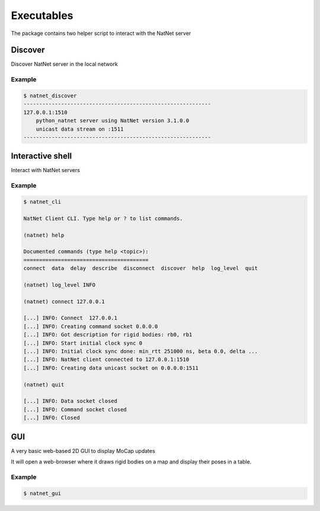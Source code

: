 ===========
Executables
===========

The package contains two helper script to interact with the NatNet server


Discover
========

Discover NatNet server in the local network

.. argparse::
   :module: natnet_py.natnet_discover
   :func: parser
   :prog: natnet_discover

Example
~~~~~~~

.. code-block:: console


   $ natnet_discover       
   ------------------------------------------------------------
   127.0.0.1:1510
       python_natnet server using NatNet version 3.1.0.0
       unicast data stream on :1511
   ------------------------------------------------------------


Interactive shell 
=================

Interact with NatNet servers

.. argparse::
   :module: natnet_py.natnet_cli
   :func: parser
   :prog: natnet_cli


Example
~~~~~~~

.. code-block:: console

   $ natnet_cli

   NatNet Client CLI. Type help or ? to list commands.

   (natnet) help

   Documented commands (type help <topic>):
   ========================================
   connect  data  delay  describe  disconnect  discover  help  log_level  quit
 
   (natnet) log_level INFO

   (natnet) connect 127.0.0.1

   [...] INFO: Connect  127.0.0.1
   [...] INFO: Creating command socket 0.0.0.0
   [...] INFO: Got description for rigid bodies: rb0, rb1
   [...] INFO: Start initial clock sync 0
   [...] INFO: Initial clock sync done: min_rtt 251000 ns, beta 0.0, delta ...
   [...] INFO: NatNet client connected to 127.0.0.1:1510
   [...] INFO: Creating data unicast socket on 0.0.0.0:1511

   (natnet) quit

   [...] INFO: Data socket closed
   [...] INFO: Command socket closed
   [...] INFO: Closed


GUI 
===

A very basic web-based 2D GUI to display MoCap updates

.. argparse::
   :module: natnet_py.natnet_gui
   :func: parser
   :prog: natnet_gui

It will open a web-browser where it draws rigid bodies on a map 
and display their poses in a table.


Example
~~~~~~~

.. code-block:: console

   $ natnet_gui

.. image:: gui.png